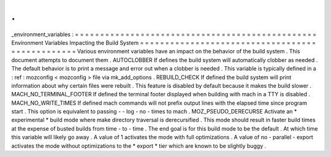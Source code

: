 .
.
_environment_variables
:
=
=
=
=
=
=
=
=
=
=
=
=
=
=
=
=
=
=
=
=
=
=
=
=
=
=
=
=
=
=
=
=
=
=
=
=
=
=
=
=
=
=
=
=
=
=
=
=
Environment
Variables
Impacting
the
Build
System
=
=
=
=
=
=
=
=
=
=
=
=
=
=
=
=
=
=
=
=
=
=
=
=
=
=
=
=
=
=
=
=
=
=
=
=
=
=
=
=
=
=
=
=
=
=
=
=
Various
environment
variables
have
an
impact
on
the
behavior
of
the
build
system
.
This
document
attempts
to
document
them
.
AUTOCLOBBER
If
defines
the
build
system
will
automatically
clobber
as
needed
.
The
default
behavior
is
to
print
a
message
and
error
out
when
a
clobber
is
needed
.
This
variable
is
typically
defined
in
a
:
ref
:
mozconfig
<
mozconfig
>
file
via
mk_add_options
.
REBUILD_CHECK
If
defined
the
build
system
will
print
information
about
why
certain
files
were
rebuilt
.
This
feature
is
disabled
by
default
because
it
makes
the
build
slower
.
MACH_NO_TERMINAL_FOOTER
If
defined
the
terminal
footer
displayed
when
building
with
mach
in
a
TTY
is
disabled
.
MACH_NO_WRITE_TIMES
If
defined
mach
commands
will
not
prefix
output
lines
with
the
elapsed
time
since
program
start
.
This
option
is
equivalent
to
passing
-
-
log
-
no
-
times
to
mach
.
MOZ_PSEUDO_DERECURSE
Activate
an
*
experimental
*
build
mode
where
make
directory
traversal
is
derecursified
.
This
mode
should
result
in
faster
build
times
at
the
expense
of
busted
builds
from
time
-
to
-
time
.
The
end
goal
is
for
this
build
mode
to
be
the
default
.
At
which
time
this
variable
will
likely
go
away
.
A
value
of
1
activates
the
mode
with
full
optimizations
.
A
value
of
no
-
parallel
-
export
activates
the
mode
without
optimizations
to
the
*
export
*
tier
which
are
known
to
be
slightly
buggy
.
